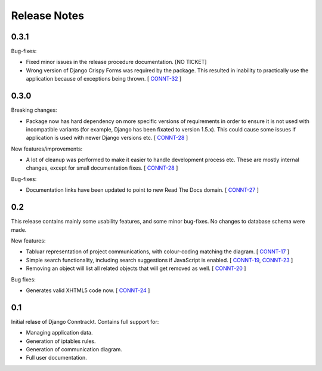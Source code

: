 .. Copyright (C) 2013 Branko Majic

   This file is part of Django Conntrackt documentation.

   This work is licensed under the Creative Commons Attribution-ShareAlike 3.0
   Unported License. To view a copy of this license, visit
   http://creativecommons.org/licenses/by-sa/3.0/ or send a letter to Creative
   Commons, 444 Castro Street, Suite 900, Mountain View, California, 94041, USA.


Release Notes
=============


0.3.1
-----

Bug-fixes:

* Fixed minor issues in the release procedure documentation.
  [NO TICKET]
* Wrong version of Django Crispy Forms was required by the
  package. This resulted in inability to practically use the
  application because of exceptions being thrown.
  [ `CONNT-32 <https://projects.majic.rs/conntrackt/issues/CONNT-32>`_ ]


0.3.0
-----

Breaking changes:

* Package now has hard dependency on more specific versions of
  requirements in order to ensure it is not used with incompatible
  variants (for example, Django has been fixated to version
  1.5.x). This could cause some issues if application is used with
  newer Django versions etc.
  [ `CONNT-28 <https://projects.majic.rs/conntrackt/issues/CONNT-28>`_ ]

New features/improvements:

* A lot of cleanup was performed to make it easier to handle
  development process etc. These are mostly internal changes, except
  for small documentation fixes.
  [ `CONNT-28 <https://projects.majic.rs/conntrackt/issues/CONNT-28>`_ ]

Bug-fixes:

* Documentation links have been updated to point to new Read The Docs
  domain.
  [ `CONNT-27 <https://projects.majic.rs/conntrackt/issues/CONNT-27>`_ ]


0.2
---

This release contains mainly some usability features, and some minor
bug-fixes. No changes to database schema were made.

New features:

* Tabluar representation of project communications, with colour-coding matching
  the diagram. [ `CONNT-17 <https://projects.majic.rs/conntrackt/issues/CONNT-17>`_ ]
* Simple search functionality, including search suggestions if JavaScript is
  enabled. [ `CONNT-19 <https://projects.majic.rs/conntrackt/issues/CONNT-19>`_,
  `CONNT-23 <https://projects.majic.rs/conntrackt/issues/CONNT-23>`_ ]
* Removing an object will list all related objects that will get removed as
  well. [ `CONNT-20 <https://projects.majic.rs/conntrackt/issues/CONNT-20>`_ ]

Bug fixes:

* Generates valid XHTML5 code now. [ `CONNT-24 <https://projects.majic.rs/conntrackt/issues/CONNT-24>`_ ]


0.1
---

Initial relase of Django Conntrackt. Contains full support for:

* Managing application data.
* Generation of iptables rules.
* Generation of communication diagram.
* Full user documentation.
